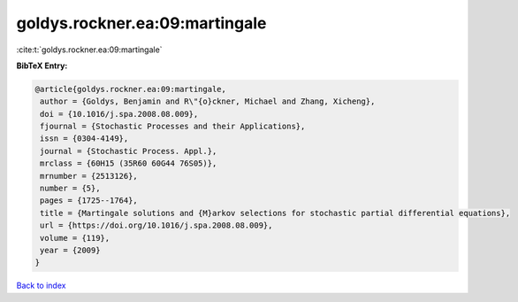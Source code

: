 goldys.rockner.ea:09:martingale
===============================

:cite:t:`goldys.rockner.ea:09:martingale`

**BibTeX Entry:**

.. code-block:: bibtex

   @article{goldys.rockner.ea:09:martingale,
    author = {Goldys, Benjamin and R\"{o}ckner, Michael and Zhang, Xicheng},
    doi = {10.1016/j.spa.2008.08.009},
    fjournal = {Stochastic Processes and their Applications},
    issn = {0304-4149},
    journal = {Stochastic Process. Appl.},
    mrclass = {60H15 (35R60 60G44 76S05)},
    mrnumber = {2513126},
    number = {5},
    pages = {1725--1764},
    title = {Martingale solutions and {M}arkov selections for stochastic partial differential equations},
    url = {https://doi.org/10.1016/j.spa.2008.08.009},
    volume = {119},
    year = {2009}
   }

`Back to index <../By-Cite-Keys.rst>`_
